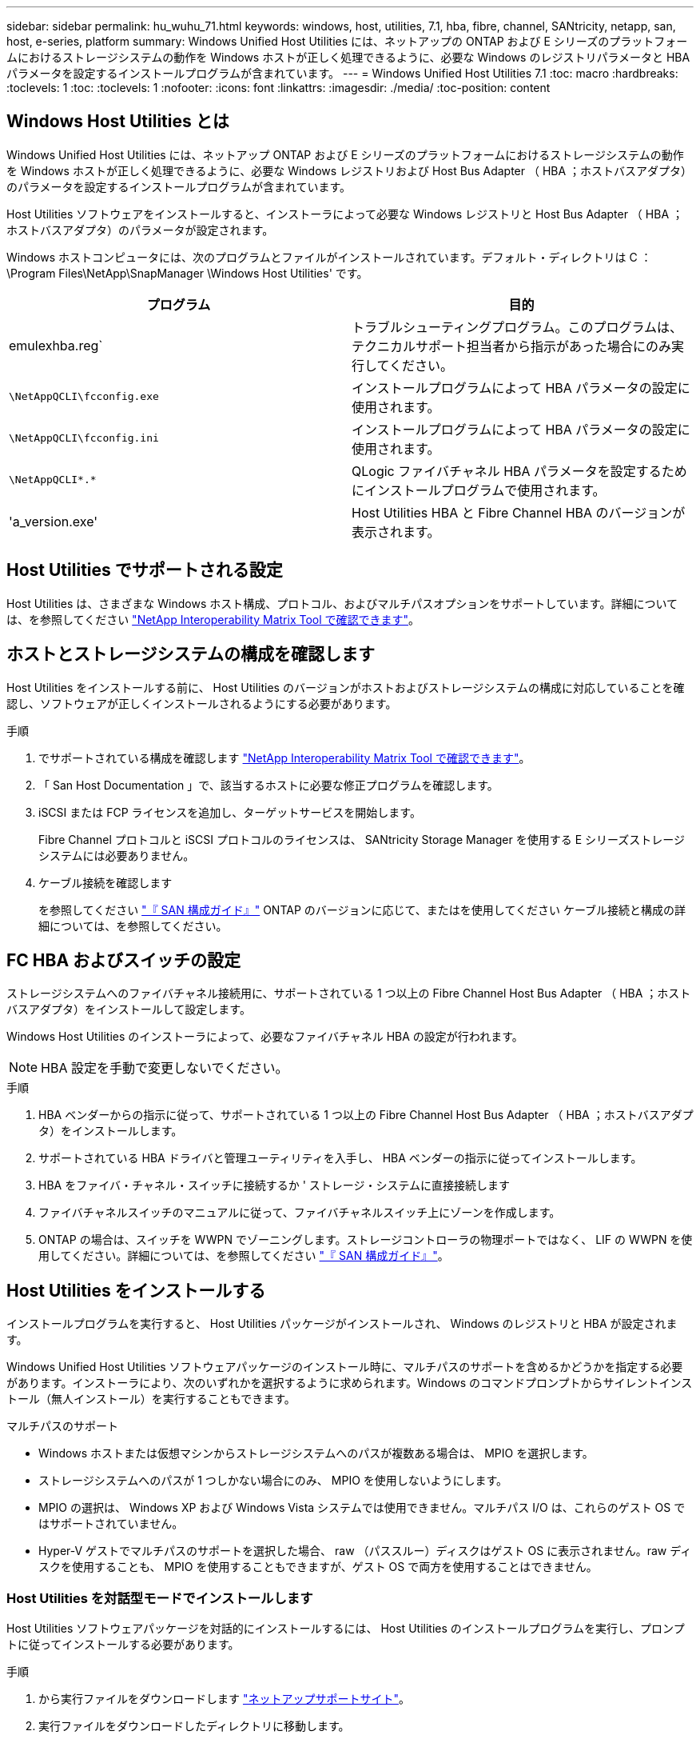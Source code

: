 ---
sidebar: sidebar 
permalink: hu_wuhu_71.html 
keywords: windows, host, utilities, 7.1, hba, fibre, channel, SANtricity, netapp, san, host, e-series, platform 
summary: Windows Unified Host Utilities には、ネットアップの ONTAP および E シリーズのプラットフォームにおけるストレージシステムの動作を Windows ホストが正しく処理できるように、必要な Windows のレジストリパラメータと HBA パラメータを設定するインストールプログラムが含まれています。 
---
= Windows Unified Host Utilities 7.1
:toc: macro
:hardbreaks:
:toclevels: 1
:toc: 
:toclevels: 1
:nofooter: 
:icons: font
:linkattrs: 
:imagesdir: ./media/
:toc-position: content




== Windows Host Utilities とは

Windows Unified Host Utilities には、ネットアップ ONTAP および E シリーズのプラットフォームにおけるストレージシステムの動作を Windows ホストが正しく処理できるように、必要な Windows レジストリおよび Host Bus Adapter （ HBA ；ホストバスアダプタ）のパラメータを設定するインストールプログラムが含まれています。

Host Utilities ソフトウェアをインストールすると、インストーラによって必要な Windows レジストリと Host Bus Adapter （ HBA ；ホストバスアダプタ）のパラメータが設定されます。

Windows ホストコンピュータには、次のプログラムとファイルがインストールされています。デフォルト・ディレクトリは C ： \Program Files\NetApp\SnapManager \Windows Host Utilities' です。

|===
| プログラム | 目的 


| emulexhba.reg` | トラブルシューティングプログラム。このプログラムは、テクニカルサポート担当者から指示があった場合にのみ実行してください。 


| `\NetAppQCLI\fcconfig.exe` | インストールプログラムによって HBA パラメータの設定に使用されます。 


| `\NetAppQCLI\fcconfig.ini` | インストールプログラムによって HBA パラメータの設定に使用されます。 


| `\NetAppQCLI\*.*` | QLogic ファイバチャネル HBA パラメータを設定するためにインストールプログラムで使用されます。 


| 'a_version.exe' | Host Utilities HBA と Fibre Channel HBA のバージョンが表示されます。 
|===


== Host Utilities でサポートされる設定

Host Utilities は、さまざまな Windows ホスト構成、プロトコル、およびマルチパスオプションをサポートしています。詳細については、を参照してください https://mysupport.netapp.com/matrix/["NetApp Interoperability Matrix Tool で確認できます"^]。



== ホストとストレージシステムの構成を確認します

Host Utilities をインストールする前に、 Host Utilities のバージョンがホストおよびストレージシステムの構成に対応していることを確認し、ソフトウェアが正しくインストールされるようにする必要があります。

.手順
. でサポートされている構成を確認します http://mysupport.netapp.com/matrix["NetApp Interoperability Matrix Tool で確認できます"^]。
. 「 San Host Documentation 」で、該当するホストに必要な修正プログラムを確認します。
. iSCSI または FCP ライセンスを追加し、ターゲットサービスを開始します。
+
Fibre Channel プロトコルと iSCSI プロトコルのライセンスは、 SANtricity Storage Manager を使用する E シリーズストレージシステムには必要ありません。

. ケーブル接続を確認します
+
を参照してください https://docs.netapp.com/ontap-9/topic/com.netapp.doc.dot-cm-sanconf/home.html?cp=14_7["『 SAN 構成ガイド』"^] ONTAP のバージョンに応じて、またはを使用してください ケーブル接続と構成の詳細については、を参照してください。





== FC HBA およびスイッチの設定

ストレージシステムへのファイバチャネル接続用に、サポートされている 1 つ以上の Fibre Channel Host Bus Adapter （ HBA ；ホストバスアダプタ）をインストールして設定します。

Windows Host Utilities のインストーラによって、必要なファイバチャネル HBA の設定が行われます。


NOTE: HBA 設定を手動で変更しないでください。

.手順
. HBA ベンダーからの指示に従って、サポートされている 1 つ以上の Fibre Channel Host Bus Adapter （ HBA ；ホストバスアダプタ）をインストールします。
. サポートされている HBA ドライバと管理ユーティリティを入手し、 HBA ベンダーの指示に従ってインストールします。
. HBA をファイバ・チャネル・スイッチに接続するか ' ストレージ・システムに直接接続します
. ファイバチャネルスイッチのマニュアルに従って、ファイバチャネルスイッチ上にゾーンを作成します。
. ONTAP の場合は、スイッチを WWPN でゾーニングします。ストレージコントローラの物理ポートではなく、 LIF の WWPN を使用してください。詳細については、を参照してください https://docs.netapp.com/ontap-9/topic/com.netapp.doc.dot-cm-sanconf/home.html?cp=14_7["『 SAN 構成ガイド』"^]。




== Host Utilities をインストールする

インストールプログラムを実行すると、 Host Utilities パッケージがインストールされ、 Windows のレジストリと HBA が設定されます。

Windows Unified Host Utilities ソフトウェアパッケージのインストール時に、マルチパスのサポートを含めるかどうかを指定する必要があります。インストーラにより、次のいずれかを選択するように求められます。Windows のコマンドプロンプトからサイレントインストール（無人インストール）を実行することもできます。

.マルチパスのサポート
* Windows ホストまたは仮想マシンからストレージシステムへのパスが複数ある場合は、 MPIO を選択します。
* ストレージシステムへのパスが 1 つしかない場合にのみ、 MPIO を使用しないようにします。
* MPIO の選択は、 Windows XP および Windows Vista システムでは使用できません。マルチパス I/O は、これらのゲスト OS ではサポートされていません。
* Hyper-V ゲストでマルチパスのサポートを選択した場合、 raw （パススルー）ディスクはゲスト OS に表示されません。raw ディスクを使用することも、 MPIO を使用することもできますが、ゲスト OS で両方を使用することはできません。




=== Host Utilities を対話型モードでインストールします

Host Utilities ソフトウェアパッケージを対話的にインストールするには、 Host Utilities のインストールプログラムを実行し、プロンプトに従ってインストールする必要があります。

.手順
. から実行ファイルをダウンロードします https://mysupport.netapp.com/site/["ネットアップサポートサイト"^]。
. 実行ファイルをダウンロードしたディレクトリに移動します。
. 「 NetApp_windows_host_utilities_7.1_x64 」ファイルを実行し、画面の指示に従います。
. プロンプトが表示されたら、 Windows ホストをリブートします。




=== コマンドラインから Host Utilities をインストールします

* Host Utilities のサイレント（無人）インストールを実行するには、 Windows コマンドプロンプトで適切なコマンドを入力します。
* Host Utilities のインストールパッケージが、 Windows ホストからアクセスできるパスに含まれている必要があります。
* Host Utilities の対話型インストール手順に従って、インストールパッケージを取得します。
* インストールが完了すると、システムが自動的にリブートします。


.手順
. Windows のコマンドプロンプトで、次のコマンドを入力します。
+
`m siexec/i installer.msi /quiet multipath={0}[INSTALLDIR=inst_path ]`

+
** ここで、 installer は、 CPU アーキテクチャの「 .msi 」ファイル名です。
** マルチパスでは、 MPIO サポートがインストールされているかどうかが指定使用できる値は、 no の場合は 0 、 yes の場合は 1 です
** 「 inst_path 」は、 Host Utilities ファイルがインストールされているパスです。デフォルトパスは「 C ： \Program Files\NetApp\Virtual Host Utilities\` 」です。





NOTE: ログやその他の関数の標準的な Microsoft インストーラ (MSI) オプションを表示するには、 Windows コマンドプロンプトで「 m siexec/help 」と入力します。例：「 m siexec/i install.msi/quiet /l * v <install.log> LOGVERBSE = 1



== Host Utilities をアップグレードします

新しい Host Utilities インストールパッケージが、 Windows ホストからアクセスできるパスに含まれている必要があります。Host Utilities の対話型インストール手順に従って、インストールパッケージを取得します。



=== Host Utilities を対話型モードでアップグレードします

Host Utilities ソフトウェアパッケージを対話的にインストールするには、 Host Utilities のインストールプログラムを実行し、プロンプトに従ってインストールする必要があります。

.手順
. 実行ファイルをダウンロードしたディレクトリに移動します。
. 実行ファイルを実行し、画面の指示に従います。
. プロンプトが表示されたら、 Windows ホストをリブートします。
. 再起動後にホストユーティリティのバージョンを確認します。
+
.. コントロールパネル * を開きます。
.. 「 * Program and features* 」に移動して、ホストユーティリティのバージョンを確認します。






=== コマンドラインから Host Utilities をアップグレードします

Windows コマンドプロンプトで適切なコマンドを入力することにより、新しい Host Utilities のサイレント（無人）インストールを実行できます。新しい Host Utilities インストールパッケージが、 Windows ホストからアクセスできるパスに含まれている必要があります。Host Utilities の対話型インストール手順に従って、インストールパッケージを取得します。

.手順
. Windows のコマンドプロンプトで、次のコマンドを入力します。
+
`m siexec/i installer.msi /quiet multipath={0}[INSTALLDIR=inst_path ]`

+
** ここで 'installer' は 'CPU アーキテクチャの .msi ファイルの名前です
** マルチパスでは、 MPIO サポートがインストールされているかどうかが指定使用できる値は、 no の場合は 0 、 yes の場合は 1 です
** 「 inst_path 」は、 Host Utilities ファイルがインストールされているパスです。デフォルトパスは「 C ： \Program Files\NetApp\Virtual Host Utilities\` 」です。





NOTE: ログやその他の関数の標準的な Microsoft インストーラ (MSI) オプションを表示するには、 Windows コマンドプロンプトで「 m siexec/help 」と入力します。例：「 m siexec/i install.msi/quiet /l * v <install.log> LOGVERBSE = 1

インストールが完了すると、システムが自動的にリブートします。



== Windows Host Utilities を修復して削除します

Host Utilities のインストールプログラムの Repair オプションを使用して、 HBA と Windows のレジストリ設定を更新できます。Host Utilities は、対話的に、または Windows のコマンドラインから完全に削除できます。



=== Windows Host Utilities を対話的に修復または削除します

修復オプションを選択すると、 Windows レジストリとファイバチャネル HBA が必要な設定で更新されます。Host Utilities は完全に削除することもできます。

.手順
. Windows * のプログラムと機能 * （ Windows Server 2012 R2 、 Windows Server 2016 、 Windows Server 2019 ）を開きます。
. NetApp Windows Unified Host Utilities * を選択します。
. [ 変更（ Change ） ] をクリックします。
. 必要に応じて、「 * 修理」または「 * 削除」をクリックします。
. 画面の指示に従います。




=== コマンドラインから Windows Host Utilities を修復または削除します

修復オプションを選択すると、 Windows レジストリとファイバチャネル HBA が必要な設定で更新されます。Windows のコマンドラインから Host Utilities を完全に削除することもできます。

.手順
. Windows コマンドラインで次のコマンドを入力して、 Windows Host Utilities を修復します。
+
「 m siexec {/uninstall|/f] installer.msi [/quiet] 」」

+
** 「 /uninstall 」を指定すると、 Host Utilities が完全に削除されます。
** 「 /f 」を指定すると、インストールが修復されます。
** 「 installer.msi 」は、システム上の Windows Host Utilities インストールプログラムの名前です。
** 「 /quiet 」はすべてのフィードバックを抑制し、コマンドの完了時にプロンプトを表示せずにシステムを自動的に再起動します。






== Host Utilities で使用される設定の概要

Windows ホストでストレージシステムの動作が正しく処理されるようにするには、 Host Utilities に特定のレジストリとパラメータの設定が必要です。

Windows Host Utilities は、 Windows ホストがデータの遅延や損失に応答する方法を制御するパラメータを設定します。Windows ホストがストレージシステム内の 1 台のコントローラのパートナーコントローラへのフェイルオーバーなどのイベントを正しく処理できるように、特定の値が選択されています。

すべての値が DSM for SANtricity Storage Manager に適用されるわけではありませんが、 Host Utilities で設定された値と DSM for SANtricity Storage Manager で設定された値が重複しても競合は生じません。ファイバチャネルおよび iSCSI Host Bus Adapter （ HBA ；ホストバスアダプタ）には、最適なパフォーマンスを確保し、ストレージシステムのイベントを正常に処理するために設定する必要があるパラメータもあります。

Windows Unified Host Utilities に付属のインストールプログラムでは、 Windows と Fibre Channel HBA のパラメータがサポートされる値に設定されます。


NOTE: iSCSI HBA パラメータを手動で設定する必要があります。

インストーラでは、インストールプログラムの実行時に Multipath I/O （ MPIO ；マルチパス I/O ）のサポートを指定するかどうかによって、異なる値が設定されます。

テクニカルサポートから指示されないかぎり、これらの値は変更しないでください。



== Windows Unified Host Utilities で設定されるレジストリ値

Windows Unified Host Utilities インストーラは、インストール時に選択した内容に基づいて、レジストリ値を自動的に設定します。レジストリ値であるオペレーティングシステムのバージョンを確認しておく必要があります。Windows Unified Host Utilities のインストーラでは、次の値が設定されます。特に記載がない限り、すべての値は 10 進数です。HKLM は HKEY_LOCAL_MACHINE の略です。

[cols="~, 10, ~"]
|===
| レジストリキー | 価値 | 設定時 


| HKLM\SYSTEM\CurrentControlSet\Services\msdsm\Parameters\DsmMaximumRetryTimeDuringStateTransition | 120 | MPIO サポートが指定されていて、 Data ONTAP DSM が検出された場合を除き、サーバが Windows Server 2008 、 Windows Server 2008 R2 、 Windows Server 2012 、 Windows Server 2012 R2 、または Windows Server 2016 の場合 


| HKLM\SYSTEM\CurrentControlSet\Services\msdsm\Parameters\DsmMaximumStateTransitionTime | 120 | MPIO サポートが指定されていて、 Data ONTAP DSM が検出された場合を除き、サーバが Windows Server 2008 、 Windows Server 2008 R2 、 Windows Server 2012 、 Windows Server 2012 R2 、または Windows Server 2016 の場合 


.2+| HKLM\SYSTEM\CurrentControlSet\Services\msdsm\Parameters\DsmSupportedDeviceList | "NETAPPLUN" | MPIO サポートが指定されている場合 


| 「 NetApp LUN 」、「 NetApp LUN C-Mode 」 | MPIO サポートが指定されている場合、 Data ONTAP DSM が検出された場合を除きます 


| HKLM\SYSTEM\CurrentControlSet\Control\Class\{iscsi_driver_GUID}\instance_ID\Parameters\IPSecConfigTimeout | 60 | Data ONTAP DSM が検出された場合を除き、常に実行されます 


| HKLM\SYSTEM\CurrentControlSet\Control\Class\{iscsi_driver_GUID}\instance_ID\Parameters\LinkDownTime | 10. | 常に 


| HKLM\SYSTEM\CurrentControlSet\Services\Clusdisk\Parameters\ManageDisksOnSystemBuses | 1. | Data ONTAP DSM が検出された場合を除き、常に実行されます 


.2+| HKLM\SYSTEM\CurrentControlSet\Control\Class\{iscsi_driver_GUID}\instance_ID\Parameters\MaxRequestHoldTime | 120 | MPIO サポートが選択されていない場合 


| 30 | Data ONTAP DSM が検出された場合を除き、常に実行されます 


.2+| HKLM\SYSTEM\CurrentControlSet\Control\MPDEV\MPIOSupportedDeviceList | 「 NetApp LUN 」 | MPIO サポートが指定されている場合 


| 「 NetApp LUN 」、「 NetApp LUN C-Mode 」 | MPIO がサポートされている場合に指定します。ただし、 Data ONTAP DSM が検出された場合は除きます 


| HKLM\SYSTEM\CurrentControlSet\Services\MPIO\Parameters\PathRecoveryInterval | 40 | サーバが Windows Server 2008 、 Windows Server 2008 R2 、 Windows Server 2012 、 Windows Server 2012 R2 、または Windows Server 2016 のみの場合 


| HKLM\SYSTEM\CurrentControlSet\Services\MPIO\Parameters\PathVerifyEnabled | 0 | MPIO サポートが指定されている場合、 Data ONTAP DSM が検出された場合を除きます 


| HKLM\SYSTEM\CurrentControlSet\Services\msdsm\Parameters\PathVerifyEnabled | 0 | MPIO サポートが指定されている場合、 Data ONTAP DSM が検出された場合を除きます 


| HKLM\SYSTEM\CurrentControlSet\Services\msdsm\Parameters\PathVerifyEnabled | 0 | MPIO サポートが指定されていて、 Data ONTAP DSM が検出された場合を除き、サーバが Windows Server 2008 、 Windows Server 2008 R2 、 Windows Server 2012 、 Windows Server 2012 R2 、または Windows Server 2016 の場合 


| HKLM\SYSTEM\CurrentControlSet\Services\msiscdsm\Parameters\PathVerifyEnabled | 0 | MPIO サポートが指定されていて、 Data ONTAP DSM が検出された場合を除き、サーバが Windows Server 2003 である場合 


| HKLM\SYSTEM\CurrentControlSet\Services\vnetapp\Parameters\PathVerifyEnabled | 0 | MPIO サポートが指定されている場合、 Data ONTAP DSM が検出された場合を除きます 


| HKLM\SYSTEM\CurrentControlSet\Services\MPIO\Parameters\PDORemovePeriod | 130 | MPIO サポートが指定されている場合、 Data ONTAP DSM が検出された場合を除きます 


| HKLM\SYSTEM\CurrentControlSet\Services\msdsm\Parameters\PDORemovePeriod | 130 | MPIO サポートが指定されていて、 Data ONTAP DSM が検出された場合を除き、サーバが Windows Server 2008 、 Windows Server 2008 R2 、 Windows Server 2012 、 Windows Server 2012 R2 、または Windows Server 2016 の場合 


| HKLM\SYSTEM\CurrentControlSet\Services\msiscdsm\Parameters\PDORemovePeriod | 130 | MPIO サポートが指定されていて、 Data ONTAP DSM が検出された場合を除き、サーバが Windows Server 2003 である場合 


| HKLM\SYSTEM\CurrentControlSet\Services\vnetapp\Parameters\PDORemovePeriod | 130 | MPIO サポートが指定されている場合、 Data ONTAP DSM が検出された場合を除きます 


| HKLM\SYSTEM\CurrentControlSet\Services\MPIO\Parameters\RetryCount | 6. | MPIO サポートが指定されている場合、 Data ONTAP DSM が検出された場合を除きます 


| HKLM\SYSTEM\CurrentControlSet\Services\msdsm\Parameters\RetryCount | 6. | MPIO サポートが指定されていて、 Data ONTAP DSM が検出された場合を除き、サーバが Windows Server 2008 、 Windows Server 2008 R2 、 Windows Server 2012 、 Windows Server 2012 R2 、または Windows Server 2016 の場合 


| HKLM\SYSTEM\CurrentControlSet\Services\msiscdsm\Parameters\RetryCount | 6. | MPIO サポートが指定されていて、 Data ONTAP DSM が検出された場合を除き、サーバが Windows Server 2003 である場合 


| HKLM\SYSTEM\CurrentControlSet\Services\vnetapp\Parameters\RetryCount | 6. | MPIO サポートが指定されている場合、 Data ONTAP DSM が検出された場合を除きます 


| HKLM\SYSTEM\CurrentControlSet\Services\MPIO\Parameters\RetryInterval | 1. | MPIO サポートが指定されている場合、 Data ONTAP DSM が検出された場合を除きます 


| HKLM\SYSTEM\CurrentControlSet\Services\msdsm\Parameters\RetryInterval | 1. | MPIO サポートが指定されていて、 Data ONTAP DSM が検出された場合を除き、サーバが Windows Server 2008 、 Windows Server 2008 R2 、 Windows Server 2012 、 Windows Server 2012 R2 、または Windows Server 2016 の場合 


| HKLM\SYSTEM\CurrentControlSet\Services\vnetapp\Parameters\RetryInterval | 1. | MPIO サポートが指定されている場合、 Data ONTAP DSM が検出された場合を除きます 


.2+| HKLM\SYSTEM\CurrentControlSet\Services\Disk\TimeOutValue | 120 | MPIO サポートが選択されていない場合、 Data ONTAP DSM が検出された場合を除きます 


| 60 | MPIO サポートが指定されている場合、 Data ONTAP DSM が検出された場合を除きます 


| HKLM\SYSTEM\CurrentControlSet\Services\MPIO\Parameters\UseCustomPathRecoveryInterval | 1. | サーバが Windows Server 2008 、 Windows Server 2008 R2 、 Windows Server 2012 、 Windows Server 2012 R2 、または Windows Server 2016 のみの場合 
|===
を参照してください https://docs.microsoft.com/en-us/troubleshoot/windows-server/performance/windows-registry-advanced-users["Microsoft のドキュメント"^] を参照してください。



== Windows Host Utilities で設定される FC HBA の値

ファイバチャネルを使用するシステムの場合、 Host Utilities インストーラによって Emulex および QLogic FC HBA に必要なタイムアウト値が設定されます。Emulex ファイバチャネル HBA の場合、 MPIO が選択されている場合、インストーラは次のパラメータを設定します。

|===
| プロパティタイプ | プロパティ値 


| LinkTimeOut | 1. 


| ノードタイムアウト | 10. 
|===
Emulex ファイバチャネル HBA の場合、 MPIO が選択されていない場合、インストーラは次のパラメータを設定します。

|===
| プロパティタイプ | プロパティ値 


| LinkTimeOut | 30 


| ノードタイムアウト | 120 
|===
QLogic ファイバチャネル HBA の場合、 MPIO が選択されていると、インストーラによって次のパラメータが設定されます。

|===
| プロパティタイプ | プロパティ値 


| LinkDownTimeOut の 2 つのリンクがあり | 1. 


| PortDownRetryCount のように指定します | 10. 
|===
QLogic ファイバチャネル HBA の場合、 MPIO が選択されていないと、インストーラによって次のパラメータが設定されます。

|===
| プロパティタイプ | プロパティ値 


| LinkDownTimeOut の 2 つのリンクがあり | 30 


| PortDownRetryCount のように指定します | 120 
|===

NOTE: パラメータの名前は、プログラムによって多少異なる場合があります。たとえば 'QLogic QConvergeConsole プログラムでは ' パラメータは Link Down Timeout と表示されますHost Utilities の「 fcconfig.ini` 」ファイルには、 MPIO が指定されているかどうかに応じて、このパラメータが「 LinkDownTimeOut 」または「 M pioLinkDownTimeOut 」のいずれかで表示されます。ただし、これらの名前はすべて同じ HBA パラメータを表します。

を参照してください https://www.broadcom.com/support/download-search["Emulex 社"^] または タイムアウトパラメータの詳細については、サイトを参照してください。



== トラブルシューティング

このセクションでは、 Windows Host Utilities の一般的なトラブルシューティング方法について説明します。最新のリリースノートで既知の問題と解決策を確認してください。

.相互運用性の問題の可能性を特定するための異なる領域
* 相互運用性に関する潜在的な問題を特定するには、 Host Utilities が、ホストオペレーティングシステムソフトウェア、ホストハードウェア、 ONTAP ソフトウェア、およびストレージシステムハードウェアの組み合わせをサポートしていることを確認する必要があります。
* Interoperability Matrix を確認してください。
* 正しい iSCSI 構成を使用していることを確認する必要があります。
* リブート後に iSCSI LUN を使用できない場合は、 Microsoft iSCSI イニシエータ GUI の Persistent Targets タブに、ターゲットが永続的なものとして表示されることを確認する必要があります。
* LUN を使用するアプリケーションの起動時にエラーが表示される場合は、そのアプリケーションが iSCSI サービスに依存するように設定されていることを確認する必要があります。
* ONTAP を実行するストレージコントローラへのファイバチャネルパスでは、ノードの物理ポートの WWPN ではなく、ターゲット LIF の WWPN を使用して FC スイッチがゾーニングされていることを確認する必要があります。
* を確認しておく必要があります https://library.netapp.com/ecm/ecm_download_file/ECMLP2789205["『 Release Notes for Windows Host Utilities 』"^] をクリックして、既知の問題を確認します。リリースノートには、既知の問題と制限事項の一覧が記載されています。
* のトラブルシューティング情報を確認する必要があります https://docs.netapp.com/ontap-9/index.jsp["『 SAN アドミニストレーションガイド』"^] ONTAP のバージョンに応じて更新します。
* 検索する必要があります https://mysupport.netapp.com/site/bugs-online/["Bugs Online"^] 最近検出された問題の場合。
* [ 詳細検索 ] の下の [ バグの種類 ] フィールドで、 [iSCSI-Window] を選択し、 [ 移動 ] をクリックします。Bug Type fcp - windows をもう一度検索してください。
* システムに関する情報を収集する必要があります。
* ホストまたはストレージシステムのコンソールに表示されるエラーメッセージをすべて記録します。
* ホストとストレージシステムのログファイルを収集
* 問題の兆候や、問題が発生する直前にホストまたはストレージシステムに加えた変更を記録します。
* 問題を解決できない場合は、ネットアップテクニカルサポートにお問い合わせください。


http://mysupport.netapp.com/matrix["NetApp Interoperability Matrix Tool で確認できます"^]





=== Host Utilities の変更内容を FC HBA ドライバの設定に把握します

FC システムへの必要な Emulex または QLogic HBA ドライバのインストール中に、いくつかのパラメータがチェックされ、場合によっては変更されます。

MS DSM for Windows MPIO が検出された場合、 Host Utilities は次のパラメータに値を設定します。

* LinkTimeOut –物理リンクがダウンした後、ホストポートが I/O を再開するまでの待機時間を秒単位で定義します。
* NodeTimeout –ホストポートがターゲットデバイスへの接続がダウンしていることを認識するまでの秒数を定義します。


HBA の問題のトラブルシューティングを行うときは、これらの設定が正しい値であることを確認してください。正しい値は次の 2 つの要因によって異なります。

* HBA ベンダー
* マルチパスソフトウェア（ MPIO ）の使用状況


HBA 設定を修正するには、 Windows Host Utilities インストーラの Repair オプションを実行します。



==== FC システムで Emulex HBA ドライバの設定を確認します

ファイバチャネルシステムを使用している場合は、 Emulex HBA ドライバの設定を確認する必要があります。これらの設定は HBA のポートごとに行う必要があります。

.手順
. OnCommand Manager を開きます。
. リストから適切な HBA を選択し、 [* Driver Parameters * （ドライバパラメータ * ） ] タブをクリックします。
+
ドライバパラメータが表示されます。

. MPIO ソフトウェアを使用している場合は、次のドライバ設定があることを確認してください。
+
** LinkTimeOut-1
** NodeTimeout-10


. MPIO ソフトウェアを使用していない場合は、次のドライバ設定を使用していることを確認してください。
+
** LinkTimeOut-30
** NodeTimeout-120






==== FC システムで QLogic HBA ドライバの設定を確認します

FC システムでは、 QLogic HBA ドライバの設定を確認する必要があります。これらの設定は HBA のポートごとに行う必要があります。

.手順
. QConvergeConsole を開き、ツールバーの * Connect * をクリックします。
+
[ ホストに接続 ] ダイアログボックスが表示されます。

. リストから適切なホストを選択し、 * 接続 * をクリックします。
+
HBA のリストが FC HBA ペインに表示されます。

. リストから適切な HBA ポートを選択し、 * Settings * タブをクリックします。
. [ 設定の選択 ] セクションで '[* HBA ポートの詳細設定 * ] を選択します
. MPIO ソフトウェアを使用している場合は、次のドライバ設定があることを確認してください。
+
** リンクダウンタイムアウト（ linkdwnto ） -1
** ポートダウン再試行回数 (portdwnrc)-10


. MPIO ソフトウェアを使用していない場合は、次のドライバ設定を使用していることを確認してください。
+
** リンクダウンタイムアウト（ linkdwnto ） -30
** Port Down Retry Count （ portdwnrc ）： 120



